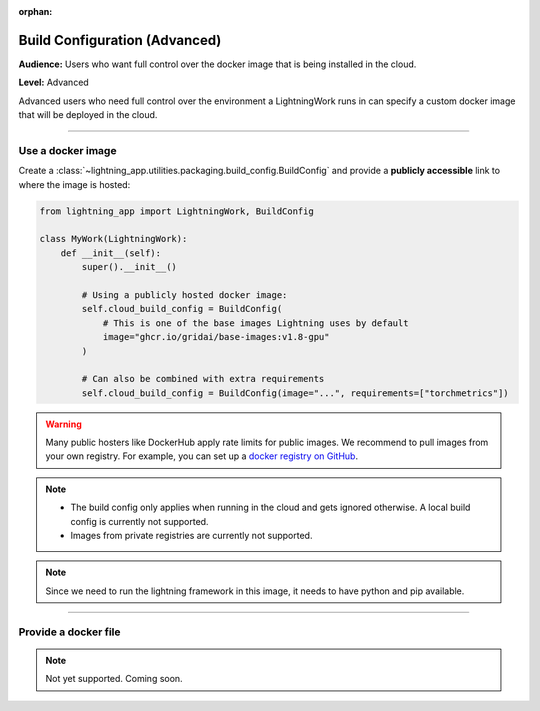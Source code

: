 :orphan:

##############################
Build Configuration (Advanced)
##############################

**Audience:** Users who want full control over the docker image that is being installed in the cloud.

**Level:** Advanced

Advanced users who need full control over the environment a LightningWork runs in can specify a custom docker image that will be deployed in the cloud.


----

******************
Use a docker image
******************

Create a :class:`~lightning_app.utilities.packaging.build_config.BuildConfig` and provide a **publicly accessible** link to where the image is hosted:

.. code-block:: python

    from lightning_app import LightningWork, BuildConfig

    class MyWork(LightningWork):
        def __init__(self):
            super().__init__()

            # Using a publicly hosted docker image:
            self.cloud_build_config = BuildConfig(
                # This is one of the base images Lightning uses by default
                image="ghcr.io/gridai/base-images:v1.8-gpu"
            )

            # Can also be combined with extra requirements
            self.cloud_build_config = BuildConfig(image="...", requirements=["torchmetrics"])


.. warning::
    Many public hosters like DockerHub apply rate limits for public images. We recommend to pull images from your own registry.
    For example, you can set up a
    `docker registry on GitHub <https://docs.github.com/en/packages/working-with-a-github-packages-registry/working-with-the-container-registry>`_.


.. note::
    - The build config only applies when running in the cloud and gets ignored otherwise. A local build config is currently not supported.
    - Images from private registries are currently not supported.

.. note::
    Since we need to run the lightning framework in this image, it needs to have python and pip available.

----


*********************
Provide a docker file
*********************

.. note::
    Not yet supported. Coming soon.
